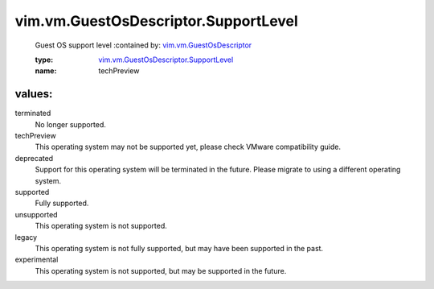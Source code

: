.. _vim.vm.GuestOsDescriptor: ../../../vim/vm/GuestOsDescriptor.rst

.. _vim.vm.GuestOsDescriptor.SupportLevel: ../../../vim/vm/GuestOsDescriptor/SupportLevel.rst

vim.vm.GuestOsDescriptor.SupportLevel
=====================================
  Guest OS support level
  :contained by: `vim.vm.GuestOsDescriptor`_

  :type: `vim.vm.GuestOsDescriptor.SupportLevel`_

  :name: techPreview

values:
--------

terminated
   No longer supported.

techPreview
   This operating system may not be supported yet, please check VMware compatibility guide.

deprecated
   Support for this operating system will be terminated in the future. Please migrate to using a different operating system.

supported
   Fully supported.

unsupported
   This operating system is not supported.

legacy
   This operating system is not fully supported, but may have been supported in the past.

experimental
   This operating system is not supported, but may be supported in the future.
